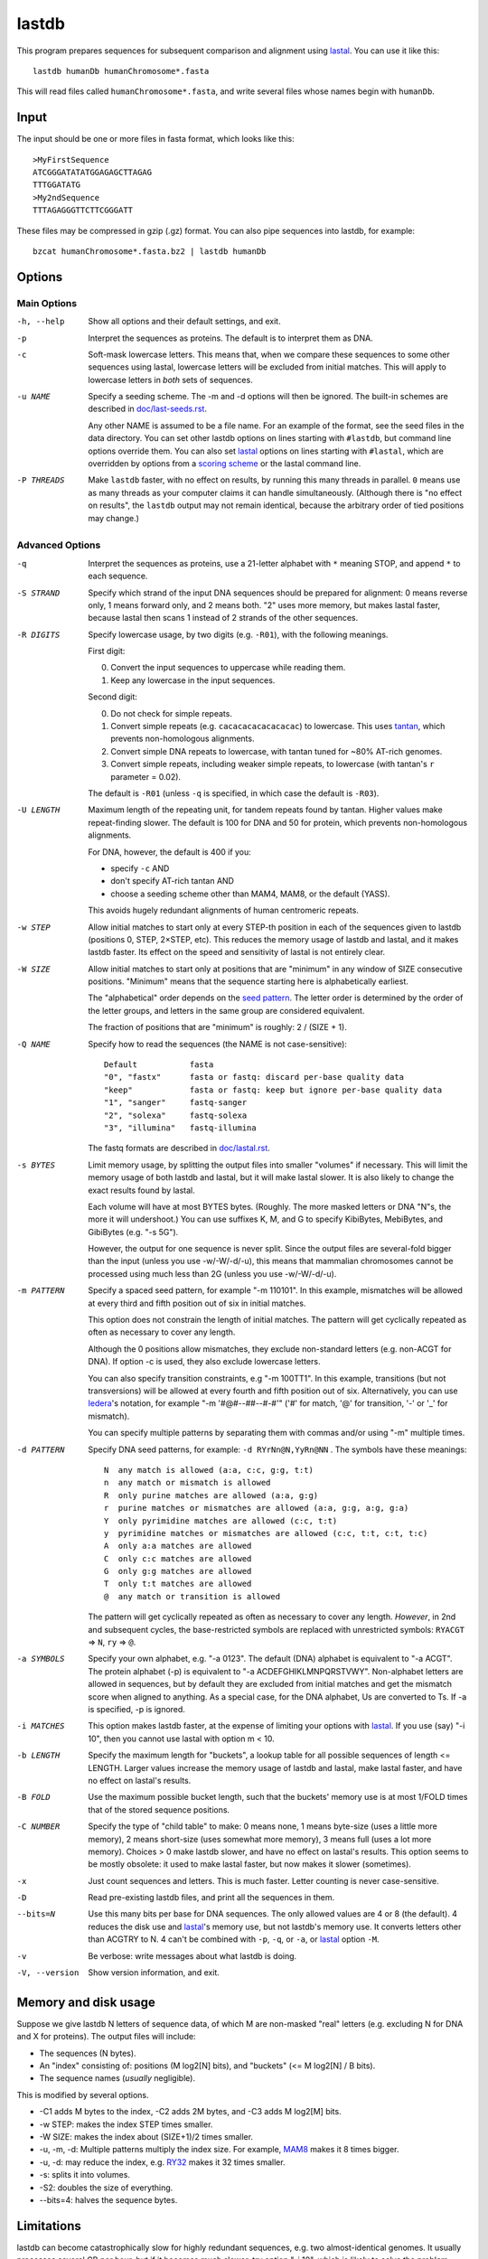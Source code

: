 lastdb
======

This program prepares sequences for subsequent comparison and
alignment using lastal_.  You can use it like this::

  lastdb humanDb humanChromosome*.fasta

This will read files called ``humanChromosome*.fasta``, and write
several files whose names begin with ``humanDb``.

Input
-----

The input should be one or more files in fasta format, which looks
like this::

  >MyFirstSequence
  ATCGGGATATATGGAGAGCTTAGAG
  TTTGGATATG
  >My2ndSequence
  TTTAGAGGGTTCTTCGGGATT

These files may be compressed in gzip (.gz) format.  You can also pipe
sequences into lastdb, for example::

  bzcat humanChromosome*.fasta.bz2 | lastdb humanDb

Options
-------

Main Options
~~~~~~~~~~~~

-h, --help
    Show all options and their default settings, and exit.

-p  Interpret the sequences as proteins.  The default is to interpret
    them as DNA.

-c  Soft-mask lowercase letters.  This means that, when we compare
    these sequences to some other sequences using lastal, lowercase
    letters will be excluded from initial matches.  This will apply
    to lowercase letters in *both* sets of sequences.

-u NAME
    Specify a seeding scheme.  The -m and -d options will then be
    ignored.  The built-in schemes are described in
    `<doc/last-seeds.rst>`_.

    Any other NAME is assumed to be a file name.  For an example of
    the format, see the seed files in the data directory.  You can
    set other lastdb options on lines starting with ``#lastdb``, but
    command line options override them.  You can also set lastal_
    options on lines starting with ``#lastal``, which are overridden
    by options from a `scoring scheme <doc/last-matrices.rst>`_ or
    the lastal command line.

-P THREADS
    Make ``lastdb`` faster, with no effect on results, by running this
    many threads in parallel.  ``0`` means use as many threads as your
    computer claims it can handle simultaneously.  (Although there is
    "no effect on results", the ``lastdb`` output may not remain
    identical, because the arbitrary order of tied positions may
    change.)

Advanced Options
~~~~~~~~~~~~~~~~

-q  Interpret the sequences as proteins, use a 21-letter alphabet
    with ``*`` meaning STOP, and append ``*`` to each sequence.

-S STRAND
    Specify which strand of the input DNA sequences should be prepared
    for alignment: 0 means reverse only, 1 means forward only, and 2
    means both.  "2" uses more memory, but makes lastal faster,
    because lastal then scans 1 instead of 2 strands of the other
    sequences.

-R DIGITS
    Specify lowercase usage, by two digits (e.g. ``-R01``), with the
    following meanings.

    First digit:

    0. Convert the input sequences to uppercase while reading them.
    1. Keep any lowercase in the input sequences.

    Second digit:

    0. Do not check for simple repeats.
    1. Convert simple repeats (e.g. ``cacacacacacacacac``) to
       lowercase.  This uses tantan_, which prevents non-homologous
       alignments.
    2. Convert simple DNA repeats to lowercase, with tantan tuned
       for ~80% AT-rich genomes.
    3. Convert simple repeats, including weaker simple repeats, to
       lowercase (with tantan's ``r`` parameter = 0.02).

    The default is ``-R01`` (unless ``-q`` is specified, in which case
    the default is ``-R03``).

-U LENGTH
    Maximum length of the repeating unit, for tandem repeats found by
    tantan.  Higher values make repeat-finding slower.  The default is
    100 for DNA and 50 for protein, which prevents non-homologous
    alignments.

    For DNA, however, the default is 400 if you:

    * specify ``-c`` AND
    * don't specify AT-rich tantan AND
    * choose a seeding scheme other than MAM4, MAM8, or the default (YASS).

    This avoids hugely redundant alignments of human centromeric
    repeats.

-w STEP
    Allow initial matches to start only at every STEP-th position in
    each of the sequences given to lastdb (positions 0, STEP,
    2×STEP, etc).  This reduces the memory usage of lastdb and
    lastal, and it makes lastdb faster.  Its effect on the speed and
    sensitivity of lastal is not entirely clear.

-W SIZE
    Allow initial matches to start only at positions that are
    "minimum" in any window of SIZE consecutive positions.
    "Minimum" means that the sequence starting here is
    alphabetically earliest.

    The "alphabetical" order depends on the `seed pattern
    <doc/last-seeds.rst>`_.  The letter order is determined by the
    order of the letter groups, and letters in the same group are
    considered equivalent.

    The fraction of positions that are "minimum" is roughly: 2 /
    (SIZE + 1).

-Q NAME
    Specify how to read the sequences (the NAME is not case-sensitive)::

      Default           fasta
      "0", "fastx"      fasta or fastq: discard per-base quality data
      "keep"            fasta or fastq: keep but ignore per-base quality data
      "1", "sanger"     fastq-sanger
      "2", "solexa"     fastq-solexa
      "3", "illumina"   fastq-illumina

    The fastq formats are described in `<doc/lastal.rst>`_.

-s BYTES
    Limit memory usage, by splitting the output files into smaller
    "volumes" if necessary.  This will limit the memory usage of
    both lastdb and lastal, but it will make lastal slower.  It is
    also likely to change the exact results found by lastal.

    Each volume will have at most BYTES bytes.  (Roughly.  The more
    masked letters or DNA "N"s, the more it will undershoot.)  You
    can use suffixes K, M, and G to specify KibiBytes, MebiBytes,
    and GibiBytes (e.g. "-s 5G").

    However, the output for one sequence is never split.  Since the
    output files are several-fold bigger than the input (unless you
    use -w/-W/-d/-u), this means that mammalian chromosomes cannot
    be processed using much less than 2G (unless you use -w/-W/-d/-u).

-m PATTERN
    Specify a spaced seed pattern, for example "-m 110101".  In this
    example, mismatches will be allowed at every third and fifth
    position out of six in initial matches.

    This option does not constrain the length of initial matches.
    The pattern will get cyclically repeated as often as necessary
    to cover any length.

    Although the 0 positions allow mismatches, they exclude
    non-standard letters (e.g. non-ACGT for DNA).  If option -c is
    used, they also exclude lowercase letters.

    You can also specify transition constraints, e.g "-m 100TT1".
    In this example, transitions (but not transversions) will be
    allowed at every fourth and fifth position out of six.
    Alternatively, you can use Iedera_'s notation, for example
    "-m '#@#--##--#-#'" ('#' for match, '@' for transition, '-' or
    '_' for mismatch).

    You can specify multiple patterns by separating them with commas
    and/or using "-m" multiple times.

-d PATTERN
    Specify DNA seed patterns, for example: ``-d RYrNn@N,YyRn@NN`` .
    The symbols have these meanings::

      N  any match is allowed (a:a, c:c, g:g, t:t)
      n  any match or mismatch is allowed
      R  only purine matches are allowed (a:a, g:g)
      r  purine matches or mismatches are allowed (a:a, g:g, a:g, g:a)
      Y  only pyrimidine matches are allowed (c:c, t:t)
      y  pyrimidine matches or mismatches are allowed (c:c, t:t, c:t, t:c)
      A  only a:a matches are allowed
      C  only c:c matches are allowed
      G  only g:g matches are allowed
      T  only t:t matches are allowed
      @  any match or transition is allowed

    The pattern will get cyclically repeated as often as necessary
    to cover any length.  *However*, in 2nd and subsequent cycles,
    the base-restricted symbols are replaced with unrestricted
    symbols: ``RYACGT`` => ``N``, ``ry`` => ``@``.

-a SYMBOLS
    Specify your own alphabet, e.g. "-a 0123".  The default (DNA)
    alphabet is equivalent to "-a ACGT".  The protein alphabet (-p)
    is equivalent to "-a ACDEFGHIKLMNPQRSTVWY".  Non-alphabet
    letters are allowed in sequences, but by default they are
    excluded from initial matches and get the mismatch score when
    aligned to anything.  As a special case, for the DNA alphabet,
    Us are converted to Ts.  If -a is specified, -p is ignored.

-i MATCHES
    This option makes lastdb faster, at the expense of limiting your
    options with lastal_.  If you use (say) "-i 10", then you cannot
    use lastal with option m < 10.

-b LENGTH
    Specify the maximum length for "buckets", a lookup table for all
    possible sequences of length <= LENGTH.  Larger values increase
    the memory usage of lastdb and lastal, make lastal faster, and
    have no effect on lastal's results.

-B FOLD
    Use the maximum possible bucket length, such that the buckets'
    memory use is at most 1/FOLD times that of the stored sequence
    positions.

-C NUMBER
    Specify the type of "child table" to make: 0 means none, 1 means
    byte-size (uses a little more memory), 2 means short-size (uses
    somewhat more memory), 3 means full (uses a lot more memory).
    Choices > 0 make lastdb slower, and have no effect on lastal's
    results.  This option seems to be mostly obsolete: it used to make
    lastal faster, but now makes it slower (sometimes).

-x  Just count sequences and letters.  This is much faster.  Letter
    counting is never case-sensitive.

-D  Read pre-existing lastdb files, and print all the sequences in them.

--bits=N
    Use this many bits per base for DNA sequences.  The only allowed
    values are 4 or 8 (the default).  4 reduces the disk use and
    lastal_'s memory use, but not lastdb's memory use.  It converts
    letters other than ACGTRY to N.  4 can't be combined with ``-p``,
    ``-q``, or ``-a``, or lastal_ option ``-M``.

-v  Be verbose: write messages about what lastdb is doing.

-V, --version
    Show version information, and exit.

Memory and disk usage
---------------------

Suppose we give lastdb N letters of sequence data, of which M are
non-masked "real" letters (e.g. excluding N for DNA and X for
proteins).  The output files will include:

* The sequences (N bytes).

* An "index" consisting of:
  positions (M log2[N] bits), and "buckets" (<= M log2[N] / B bits).

* The sequence names (*usually* negligible).

This is modified by several options.

* -C1 adds M bytes to the index, -C2 adds 2M bytes, and -C3 adds M log2[M]
  bits.

* -w STEP: makes the index STEP times smaller.

* -W SIZE: makes the index about (SIZE+1)/2 times smaller.

* -u, -m, -d: Multiple patterns multiply the index size.  For example,
  MAM8_ makes it 8 times bigger.

* -u, -d: may reduce the index, e.g. RY32_ makes it 32 times smaller.

* -s: splits it into volumes.

* -S2: doubles the size of everything.

* --bits=4: halves the sequence bytes.

Limitations
-----------

lastdb can become catastrophically slow for highly redundant
sequences, e.g. two almost-identical genomes.  It usually processes
several GB per hour, but if it becomes much slower, try option "-i
10", which is likely to solve the problem.

.. _lastal: doc/lastal.rst
.. _last-train: doc/last-train.rst
.. _RY32:
.. _MAM8: doc/last-seeds.rst
.. _tantan: https://gitlab.com/mcfrith/tantan
.. _Iedera: https://bioinfo.lifl.fr/yass/iedera.php
